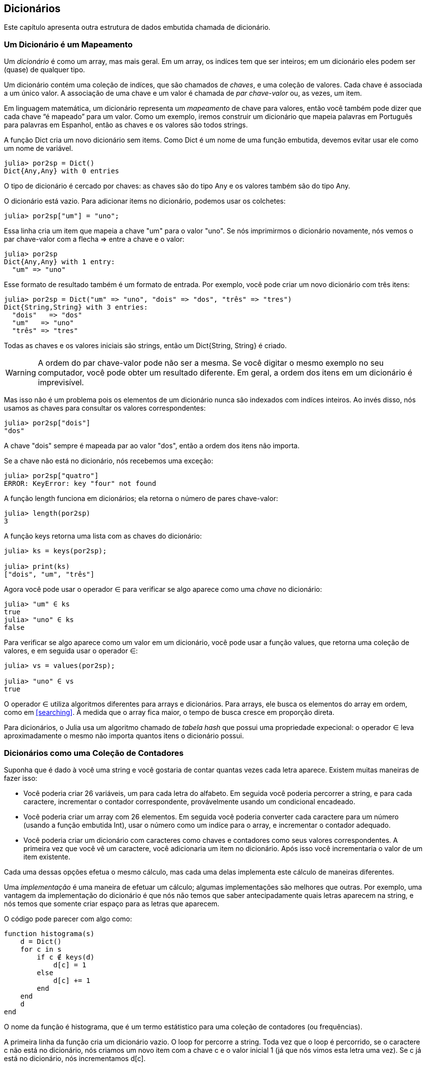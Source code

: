 [[chap11]]
== Dicionários

Este capítulo apresenta outra estrutura de dados embutida chamada de dicionário.


=== Um Dicionário é um Mapeamento

Um _dicionário_ é como um array, mas mais geral. Em um array, os indíces tem que ser inteiros; em um dicionário eles podem ser (quase) de qualquer tipo.
(((dicionário)))

Um dicionário contém uma coleção de indíces, que são chamados de _chaves_, e uma coleção de valores. Cada chave é associada a um único valor. A associação de uma chave e um valor é chamada de _par chave-valor_ ou, as vezes, um item.
(((chave)))(((valor)))(((par chave-valor)))(((item)))

Em linguagem matemática, um dicionário representa um _mapeamento_ de chave para valores, então você também pode dizer que cada chave “é mapeado” para um valor. Como um exemplo, iremos construir um dicionário que mapeia palavras em Português para palavras em Espanhol, então as chaves e os valores são todos strings.
(((mapeamento)))

A função +Dict+ cria um novo dicionário sem items. Como +Dict+ é um nome de uma função embutida, devemos evitar usar ele como um nome de variável.
(((Dict)))((("tipo", "Base", "Dict", see="Dict")))

[source,@julia-repl-test chap11]
----
julia> por2sp = Dict()
Dict{Any,Any} with 0 entries
----

O tipo de dicionário é cercado por chaves: as chaves são do tipo +Any+ e os valores também são do tipo +Any+.
(((chaves)))((("{}", see="chaves")))(((Any)))((("tipo", "Base", "Any", see="Any")))

O dicionário está vazio. Para adicionar items no dicionário, podemos usar os colchetes:
(((colchetes)))

[source,@julia-repl-test chap11]
----
julia> por2sp["um"] = "uno";

----

Essa linha cria um item que mapeia a chave "um" para o valor "uno". Se nós imprimirmos o dicionário novamente, nós vemos o par chave-valor com a flecha +pass:[=&gt;]+ entre a chave e o valor:
(((pass:[=&gt;])))

[source,@julia-repl-test chap11]
----
julia> por2sp
Dict{Any,Any} with 1 entry:
  "um" => "uno"
----

Esse formato de resultado também é um formato de entrada. Por exemplo, você pode criar um novo dicionário com três itens:

[source,@julia-repl-test chap11]
----
julia> por2sp = Dict("um" => "uno", "dois" => "dos", "três" => "tres")
Dict{String,String} with 3 entries:
  "dois"   => "dos"
  "um"   => "uno"
  "três" => "tres"
----

Todas as chaves e os valores iniciais são strings, então um +Dict{String, String}+ é criado.

[WARNING]
====
A ordem do par chave-valor pode não ser a mesma. Se você digitar o mesmo exemplo no seu computador, você pode obter um resultado diferente. Em geral, a ordem dos itens em um dicionário é imprevisível.
====

Mas isso não é um problema pois os elementos de um dicionário nunca são indexados com indíces inteiros. Ao invés disso, nós usamos as chaves para consultar os valores correspondentes:

[source,@julia-repl-test chap11]
----
julia> por2sp["dois"]
"dos"
----

A chave "dois" sempre é mapeada par ao valor "dos", então a ordem dos itens não importa.

Se a chave não está no dicionário, nós recebemos uma exceção:
(((KeyError)))((("error", "Base", "KeyError", see="KeyError")))

[source,@julia-repl-test chap11]
----
julia> por2sp["quatro"]
ERROR: KeyError: key "four" not found
----

A função +length+ funciona em dicionários; ela retorna o número de pares chave-valor:
(((length)))

[source,@julia-repl-test chap11]
----
julia> length(por2sp)
3
----

A função +keys+ retorna uma lista com as chaves do dicionário:
(((keys)))((("função", "Base", "keys", see="keys")))

[source,@julia-repl-test chap11]
----
julia> ks = keys(por2sp);

julia> print(ks)
["dois", "um", "três"]
----

Agora você pode usar o operador +∈+ para verificar se algo aparece como uma _chave_ no dicionário:
(((in)))

[source,@julia-repl-test chap11]
----
julia> "um" ∈ ks
true
julia> "uno" ∈ ks
false
----

Para verificar se algo aparece como um valor em um dicionário, você pode usar a função +values+, que retorna uma coleção de valores, e em seguida usar o operador +∈+:
(((valores)))((("função", "Base", "valores", see="valores")))

[source,@julia-repl-test chap11]
----
julia> vs = values(por2sp);

julia> "uno" ∈ vs
true
----

O operador +∈+ utiliza algoritmos diferentes para arrays e dicionários. Para arrays, ele busca os elementos do array em ordem, como em <<searching>>. À medida que o array fica maior, o tempo de busca cresce em proporção direta.

Para dicionários, o Julia usa um algoritmo chamado de _tabela hash_ que possui uma propriedade expecional: o operador +∈+ leva aproximadamente o mesmo não importa quantos itens o dicionário possui.
(((tabela hash)))

[[dictionary_collection_counters]]
=== Dicionários como uma Coleção de Contadores

Suponha que é dado à você uma string e você gostaria de contar quantas vezes cada letra aparece. Existem muitas maneiras de fazer isso:

* Você poderia criar 26 variáveis, um para cada letra do alfabeto. Em seguida você poderia percorrer a string, e para cada caractere, incrementar o contador correspondente, provávelmente usando um condicional encadeado.

* Você poderia criar um array com 26 elementos. Em seguida você poderia converter cada caractere para um número (usando a função embutida +Int+), usar o número como um indíce para o array, e incrementar o contador adequado.

* Você poderia criar um dicionário com caracteres como chaves e contadores como seus valores correspondentes. A primeira vez que você vê um caractere, você adicionaria um item no dicionário. Após isso você incrementaria o valor de um item existente.

Cada uma dessas opções efetua o mesmo cálculo, mas cada uma delas implementa este cálculo de maneiras diferentes.

Uma _implementação_ é uma maneira de efetuar um cálculo; algumas implementações são melhores que outras. Por exemplo, uma vantagem da implementação do dicionário é que nós não temos que saber antecipadamente quais letras aparecem na string, e nós temos que somente criar espaço para as letras que aparecem.
(((implementação)))

O código pode parecer com algo como:

[source,@julia-setup chap11]
----
function histograma(s)
    d = Dict()
    for c in s
        if c ∉ keys(d)
            d[c] = 1
        else
            d[c] += 1
        end
    end
    d
end
----

O nome da função é +histograma+, que é um termo estátistico para uma coleção de contadores (ou frequências).
(((histograma)))((("função", "definido pelo programador", "histograma", see="histograma")))

A primeira linha da função cria um dicionário vazio. O loop +for+ percorre a string. Toda vez que o loop é percorrido, se o caractere +c+ não está no dicionário, nós criamos um novo item com a chave +c+ e o valor inicial +1+ (já que nós vimos esta letra uma vez). Se +c+ já está no dicionário, nós incrementamos +d[c]+.

Funciona da seguinte forma:

[source,@julia-repl-test chap11]
----
julia> h = histograma("brontosaurus")
Dict{Any,Any} with 8 entries:
  'n' => 1
  's' => 2
  'a' => 1
  'r' => 2
  't' => 1
  'o' => 2
  'u' => 2
  'b' => 1
----

O histograma indica que as letras +'a'+ e +'b'+ aparecem uma vez; +'o'+ aparece duas, e assim em diante.

Dicionários possuem uma função chamada +get+ que recebe uma chave e uma valor padrão. Se a chave aparece no dicionário, +get+ retorna o valor correspondente; caso contrário ela retorna o valor padrão. Por exemplo:
(((get)))((("função", "Base", "get", see="get")))

[source,@julia-repl-test chap11]
----
julia> h = histograma("a")
Dict{Any,Any} with 1 entry:
  'a' => 1
julia> get(h, 'a', 0)
1
julia> get(h, 'b', 0)
0
----

===== Exercício 11-1

Use +get+ para escrever +histograma+ de uma maneira mais concisa. Você deve ser capaz de eliminar a declaração +if+.


=== Dando Laços e Dicionários

Você pode percorrer as chaves de um dicionário em uma declaração +for+. Por exemplo, +imprimehist+ exibe cada chave e o seu valor correspondente:
(((imprimehist)))((("função", "definido pelo programador", "imprimehist", see="imprimehist")))

[source,@julia-setup chap11]
----
function imprimehist(h)
    for c in keys(h)
        println(c, " ", h[c])
    end
end
----

Aqui está o resultado:

[source,@julia-repl-test chap11]
----
julia> h = histograma("papagaio");

julia> imprimehist(h)
a 3
g 1
p 2
i 1
o 1
----

Novamente, as chaves não estão em nenhuma ordem específica. Para percorrer as chaves em ordem, você pode combinar +sort+ e +collect+:
(((sort)))(((collect)))

[source,@julia-repl-test chap11]
----
julia> for c in sort(collect(keys(h)))
           println(c, " ", h[c])
       end
a 3
g 1
i 1
o 1
p 2
----


=== Consulta Invertida

Dado um dicionário +d+ e uma chave +k+, é fácil achar o valor correspondente +v = d[k]+. Esta operação é chamada de _consulta_.
(((consulta)))

Mas e se você tem +v+ e quer achar +k+? Você tem dois problemas: primeiro, pode haver mais de uma chave que mapeia para o valor +v+. Dependendo da aplicação, você poderia escolher um, ou você teria que criar um array que contém todos eles. Segundo, não há uma sintaxe simples que faz uma _consulta invertida_ ; você tem que procurar.
(((consulta invertida)))

Aqui está uma função que recebe um valor e retorna a primeira chave que mapeia a este valor:

[source,@julia-setup chap11]
----
function consultainvertida(d, v)
    for k in keys(d)
        if d[k] == v
            return k
        end
    end
    error("Erro de Consulta")
end
----

Esta função é mais um exemplo do padrão de busca, mas usa uma função que ainda não vimos, +error+. A função +error+ é usada para gerar um +ErrorException+ que interrompe o fluxo normal de controle. Neste caso ela tem a mensagem +"Erro de Consulta"+, indicando que a chave não existe.
(((error)))((("função", "Base", "error", see="error")))

Se nós chegarmos no final do loop, isso significa que +v+ não aparece no dicionário como um valor, então geramos uma exceção.

Aqui está um exemplo de uma consulta invertida bem-sucedida:

[source,@julia-repl-test chap11]
----
julia> h = histograma("papagaio");

julia> chave = consultainvertida(h, 2)
'p': ASCII/Unicode U+0072 (category Ll: Letter, lowercase)
----

E uma malsucedida:

[source,@julia-repl-test chap11]
----
julia> chave = reverselookup(h, 4)
ERROR: LookupError
----

O efeito de uma exceção gerada é o mesmo quando o Julia gera um: ele exibe o stracktrace e uma mensagem de erro.

Julia fornece uma maneira otimizada de fazer uma consulta invertida: +findall(isequal(3), h)+.
(((findall)))((("função", "Base", "findall", see="findall")))(((isequal)))((("função", "Base", "isequal", see="isequal")))

[WARNING]
====
Uma consulta invertida é muito  mais devagar que uma consulta normal; se você tiver que executá-la várias vezes, ou se o dicionário ficar muito grande, a performance do seu programa irá diminiuir.
====


=== Dicionários e Arrays

Arrays podem aparecer como valores em um dicionário. Por exemplo, se você receber um dicionário que mapeia letras à frequências, você pode querer invertê-lo; isto é, criar um dicionário que mapeia frequências para letras. Já que várias letras podem ter a mesma frequência, cada valor em um dicionário invertido deve ser um array de letras.

Aqui está uma função que inverte um dicionário:
(((invertdict)))((("função", "definido pelo programador", "invertdict", see="invertdict")))

[source,@julia-setup chap11]
----
function invertdict(d)
    inverse = Dict()
    for key in keys(d)
        val = d[key]
        if val ∉ keys(inverse)
            inverse[val] = [key]
        else
            push!(inverse[val], key)
        end
    end
    inverse
end
----

Cada vez que o loop é percorrido, +key+ recebe uma chave de +d+ e +val+ recebe o valor correspondente. Se +vaç+ não está em +inverse+, isto significa que não a vimos ainda, então criamos um novo item e inicializamos com um _singleton_ (um array que contém um único elemento). Caso contrário nós já vimos esse valor, então nós acrescentamos a chave correspondente ao array.
(((singleton)))

Aqui está um exemplo:

[source,@julia-repl-test chap11]
----
julia> hist = histograma("papagaio");

julia> inverse = invertdict(hist)
Dict{Any,Any} with 2 entries:
  3 => ['a']
  2 => ['p']
  1 => ['g', 'i', 'o']
----

[[fig11-1]]
.Diagrama de Estado
image::images/fig111.svg[]


<<fig11-1>> é um diagrama de estado mostrando +hist+ e +inverse+. Um dicionário é representado como uma caixa com os pares chave-valor dentro. Se os valores são inteiros, pontos flutuantes ou strings, eu os desenho dentro da caixa, mas eu normalmente desenho arrays fora da caixa, só para simplificar o diagrama.
(((diagrama de estado)))

[NOTE]
====
Eu mencionei anteriormente que um dicionário é implementado usando uma tabela hash e isso significa que as chaves devem ser _hashable_.
(((hashable)))

Uma _hash_ é uma função que recebe um valor (de qualquer tipo) e retorna um inteiro. Dicionários usam estes inteiros, chamados de valores hash, para guardar e consultar pares chave-valor.
(((hash)))
====

[[memos]]
=== Memos

Se você já brincou com a função +fibonacci+ de <<one_more_exemplo>>, você pode ter percebido que quanto maior o argumento que você fornece, mais tempo a função leva para executar. Além disso, o tempo de execução cresce rapidamente.
(((fibonnaci)))

Para entender o por que, considere <<fig11-2>>, que mostra um _grafo de chamada_ para +fibonacci+ com +n = 4+:
(((grafo de chamada)))((("diagram", "grafo de chamada", see="grafo de chamada")))

[[fig11-2]]
.Grafo de chamada
image::images/fig112.svg[]


Um grafo de chamada mostra um conjunto de quadros de função, com linhas conectando cada quadro à quadros no qual a função chama. No topo do grafo, +fibonacci+ com +n = 4+ chama +fibonacci+ com +n = 3+ e +n = 2+. Por sua vez, +fibonacci+ com +n = 3+ chama +fibonacci+ com +n = 2+ e +n = 1+. E assim em diante.

Conte quantas vezes +fibonacci(0)+ e +fibonacci(1)+ são chamadas. Está é uma solução ineficiente do problema, e fica pior a medida em que o argumento aumenta.

Uma solução é acompanhar os valores que já foram calculados armazenando eles em um dicionário. Um valor previamente calculado que é armazenado para uso posterior é chamado de _memo_. Aqui está uma versão “memoizada” de fibonacci:
(((memo)))

[source,@julia-setup]
----
conhecidos = Dict(0=>0, 1=>1)

function fibonacci(n)
    if n ∈ keys(conhecidos)
        return conhecidos[n]
    end
    res = fibonacci(n-1) + fibonacci(n-2)
    conhecidos[n] = res
    res
end
----

+conhecido+ é um dicionáro que acompanha os números de fibonacci que já sabemos. Ele começa com dois itens: +0+ mapeia para +0+ e +1+ mapeia para +1+.

Toda vez que +fibonacci+ é chamada, ela checa +conhecidos+. Se o resultado já está lá, ela retorna imediatamente. Por outro lado ela tem que computar um novo valor, adicionar ao dicionário, e retorná-lo.

Se você executar esta versão de +fibonacci+ e comparar com a original, você verá que ela é muito mais rápida.

[[global_variables]]
=== Variáveis Globais

No exemplo anterior, conhecidos é criado fora da função, então ela pertence ao quadro especial chamado +Main+. Variáveis em +Main+ são as vezes chamadas de _globais_ pois podem ser acessadas de qualquer função. Diferente de variáveis locais, que desaparecem quando a função acaba, variáveis globais persistem de uma chamada de função para a próxima.
(((global)))((("palavra-chave", "global", see="global")))(((global variable)))

É comum usar variáveis globais para _flags_; isto é, variáveis booleanas que indicam (“flag”) se uma condição é verdadeira. Por exemplo, alguns programas usam uma flag chamada +verbose+ para controlar o nível de detalhe na saída:
(((flag)))

[source,@julia-setup]
----
verbose = true

function exemplo1()
    if verbose
        println("Executando exemplo1")
    end
end
----

Se você tentar re-atribuir uma variável global, você poderá se surpreender. O exemplo a seguir deve acompanhar se a função foi chamada:

[source,@julia-setup]
----
foi_chamada = false

function exemplo2()
    foi_chamada = true         # ERRADO
end
----

Mas se você executar ela você verá que o valor de +foi_chamada+ não muda. O problema é que +exemplo2+ cria uma nova variável local chamada +foi_chamada+. A variável local vai embora quando a função termina, e não tem nenhum efeito sobre a variável global.

Para re-atribuir uma variável global dentro de uma função você deve _declarar_ a variável global antes de usá-la:
(((declaração)))(((re-atribuição)))

[source,@julia-setup]
----
foi_chamada = false

function exemplo2()
    global foi_chamada
    foi_chamada = true
end
----

A _declaração global_ indica ao interpretador algo como, “Nesta função, quando eu digo +foi_chamada+, eu quero dizer a variável global; não crie uma local”
(((declaração global)))((("declaração", "global", see="declaração global")))

Aqui está um exemplo que tenta atualizar uma variável global:

[source,@julia-setup chap11]
----
conta = 0

function exrmplo3()
    conta = conta + 1          # ERRADO
end
----

Se você executá-la, você recebe:
(((UndefVarError)))

[source,@julia-repl-test chap11]
----
julia> exemplo3()
ERROR: UndefVarError: count not defined
----

O Julia assume que +conta+ é local, e a partir desta suposição, de que você está lendo antes de escrevê-la. A solução, novamente, é declarar +conta+ como global.

[source,@julia-setup]
----
conta = 0

function exemplo3()
    global conta
    conta += 1
end
----

Se uma variável global se refere a um valor mutável, você pode modificar o valor sem declarar a variável global:

[source,@julia-setup]
----
conhecido = Dict(0=>0, 1=>1)

function exemplo4()
    conhecido[2] = 1
end
----

Então você pode adicionar, remover e substituir elementos de um array global ou dicionário, mas se você quiser re-atribuir uma variável, você deve declarar ela como global:

[source,@julia-setup]
----
conhecido = Dict(0=>0, 1=>1)

function exemplo5()
    global conhecido
    conhecido = Dict()
end
----

Por razões de performance, você deve declarar uma variável global como constante. Você não pode mais re-atribuir a variável mas se ela refere-se a um valor mutável, você pode modificar o valor.
(((const)))((("palavra-chave", "const", see="const")))(((variável global constante)))

[source,@julia-setup]
----
const conhecido = Dict(0=>0, 1=>1)

function exemplo4()
    conhecido[2] = 1
end
----

[WARNING]
====
Variáveis globais podem ser utéis, mas se você tem muitas delas, e você as modifica frequentemente, elas podem fazer com que programas sejam dificéis de debugar e possuam performance ruim.
====

=== Debugando

A medida em que você trabalha com datasets maiores, pode ser que seja difícil debugar imprimindo e checando a saída na mão. Aqui estão algumas sugestões para debugar datasets maiores:
(((debugando)))

* Diminua a entrada:
+
Se possível, reduza o tamanho do dataset. Por exemplo, se o programa lê um arquivo de texto, comece com apenas as 10 primeiras linhas, ou com o menor exemplo que você encontre que gere um erro. Você não deve editar os arquivos em si, mas modificar o programa para que ele somente leia as primeiras latexmath:[\(n\)] linhas.
(((redução de tamanho)))
+
Se existe um erro, você pode reduzir latexmath:[\(n\)] para o menor valor que gera um erro, e em seguida incrementá-lo gradualmente a medida em que você encontra e corrige erros.

* Verifique os resumos e tipos:
+
Ao invés de imprimir e checar o dataset inteiro, considere imprimir os resumos dos dados: por exemplo, o número de itens em um dicionário ou o total de um array de números.
(((verificar)))
+
Uma causa comum de erros de execução é um valor que não é do tipo correto. Para debugar esse tipo de erro, é geralmente suficiente imprimir o tipo de um valor.

* Escreva auto-verificações:
+
Algumas vezes você pode escrever código para checar erros automaticamente. Por exemplo, se você está calculando a média de um array de números, você poderia checar que o resultado não é maior que o maior elemento do array ou menor que o menor elemento. Isso é chamado de “verificação de sanidade”.
(((auto-verificação)))(((verificação de sanidade)))
+
Outro tipo de verificação compara o resultado de dois cálculos diferentes para verificar se eles são consistentes. Isso é chamado de “verificação de consistência”.
(((verificação de consistência)))

* Formate a saída:
+
Resultados de depuração formatados podem facilitar a detecção de erros. Nós vimos um exemplo em <<deb06>>.
(((Formatação)))
+
Novamente, tempo que você gasta construindo andaimes pode reduzir o tempo gasto debugando.
(((andaimes)))(((debugando)))


=== Glossário

mapeamento::
Uma relação na qual cada elemento de um conjunto corresponde a um elemento de outro conjunto.
(((mapeamento)))

dicionário::
Um mapeamento de chaves para seus valores correspondentes.
(((dicionário)))

par chave-valor::
A representação de um mapeamento de uma chave para um valor.
(((par chave-valor)))

item::
Em um dicionário, é outro nome para o par chave-valor.
(((item)))

chave::
Um objeto que aparece em um dicionário como a primeira parte de um par chave-valor.
(((chave)))

valor::
Um objeto que aparece em um dicionário como a segunda parte de um par chave-valor. Isso é mais específico que o nosso uso prévio da palavra “valor”.
(((valor)))

implementação::
Uma maneira de efetuar cálculos.
(((implementação)))

tabela hash::
O algoritmo usado para implementar dicionários em Julia.
(((tabela hash)))

função hash::
Uma função usado por uma tabela hash para calcular a localização de uma chave.
(((função hash)))

hashable::
Um tipo que tem uma função hash.
(((hashable)))

consulta::
Uma operação de dicionário que recebe uma chave e encontra o valor correspondente.
(((consulta)))

consulta inversa::
Uma operação de dicionário que recebe um valor e encontra uma ou mais chaves que o mapeiam.
(((consulta inversa)))

singleton::
Um array (ou outra sequência) com um único elemento.
(((singleton)))

grafo de chamada::
Um diagrama que mostra todo quadro criado durante a execução do programa, com uma flecha que vai de quem chama para quem é chamado.
(((grafo de chamada)))

memo::
Um valor computado guardado para evitar cálculos futuros desnecessários.
(((memo)))

variável global::
Uma variável definida fora da função. Variáveis globais podem ser acessadas de qualquer função.
(((variável global)))

declaração global::
Uma declaração que declara um nome de variável como global.
(((declaração global)))

flag::
Uma variável booleana usada para inidicar se uma condição é verdadeira.
(((flag)))

declaração::
Uma declaração como +global+ que indica ao interpretador algo sobre a variável.
(((declaração)))

variável global constante::
Uma variável global que não pode ser re-atribuida.
(((variável global constante)))


=== Exercícios

[[ex11-1]]
===== Exercício 11-2

Escreva uma função que leia palavras em _words.txt_ e as guarde como chaves em um dicionário. Não importa quais sejam os valores. Em seguida você pode usar o operador +∈+ como uma maneira rápida de verificar se uma string está ou não no dicionário.
(((in)))

Se você fez <<ex10-10>>, você pode comparar a velocidade desta implementação com o operador +∈+ em arrays e a busca bissecção.

[[ex11-2]]
===== Exercício 11-3

Leia a documentação da função de dicionário +get!+ e a use para escrever uma versão mais concisa de +invertdict+.
(((get!)))((("função", "Base", "get!", see="get!")))

[[ex11-3]]
===== Exercício 11-4

Memoize a função Ackermann de <<ex06-2>> e verifique se a memoização faz possível avaliar a função com argumentos maiores.
(((memo)))(((Ackermann function)))

[[ex11-4]]
===== Exercício 11-5

Se você fez <<ex10-7>>, você já possui uma função chamada +hasduplicates+ que recebe um array como parâmetro e retorna +true+ se há qualquer objeto que aparece mais de uma vez em um array.
(((hasduplicates)))

Use um dicionário para escrever uma versão mais rápida, e mais simples de +hasduplicates+.

[[ex11-5]]
===== Exercício 11-6

Duas palavras são “pares rotacionados” se você pode rotacionar um deles e obter o outro (ver +rotacionapalavra+ em <<ex08-5>>).
(((rotacionapalavra)))

Escreva um programa que lê um array e ache todos os pares rotacionados.

[[ex11-6]]
===== Exercício 11-7

Aqui está outro quebra cabeça de Car Talk (https://www.cartalk.com/puzzler/browse):
(((Car Talk)))

[quote]
____
This was sent in by a fellow named Dan O’Leary. He came upon a common one-syllable, five-letter word recently that has the following unique property. When you remove the first letter, the remaining letters form a homophone of the original word, that is a word that sounds exactly the same. Replace the first letter, that is, put it back and remove the second letter and the result is yet another homophone of the original word. And the question is, what’s the word?

Now I’m going to give you an exemplo that doesn’t work. Let’s look at the five-letter word, ‘wrack.’ W-R-A-C-K, you know like to ‘wrack with pain.’ If I remove the first letter, I am left with a four-letter word, ’R-A-C-K.’ As in, ‘Holy cow, did you see the rack on that buck! It must have been a nine-pointer!’ It’s a perfect homophone. If you put the ‘w’ back, and remove the ‘r,’ instead, you’re left with the word, ‘wack,’ which is a real word, it’s just not a homophone of the other two words.

But there is, however, at least one word that Dan and we know of, which will yield two homophones if you remove either of the first two letters to make two, new four-letter words. The question is, what’s the word?
____

Você pode usar um dicionário de <<ex11-1>> para verificar se uma string está no array de palavras.

[TIP]
====
Para verificar se duas palavras são homofones, você pode usar o Dicionário CMU de Pronunciação. Você pode baixá-lo em  http://www.speech.cs.cmu.edu/cgi-bin/cmudict.
====

Escreva um programa que lista todas as palavras que resolvem o quebra cabeça.
